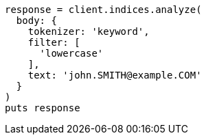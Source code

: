 [source, ruby]
----
response = client.indices.analyze(
  body: {
    tokenizer: 'keyword',
    filter: [
      'lowercase'
    ],
    text: 'john.SMITH@example.COM'
  }
)
puts response
----
